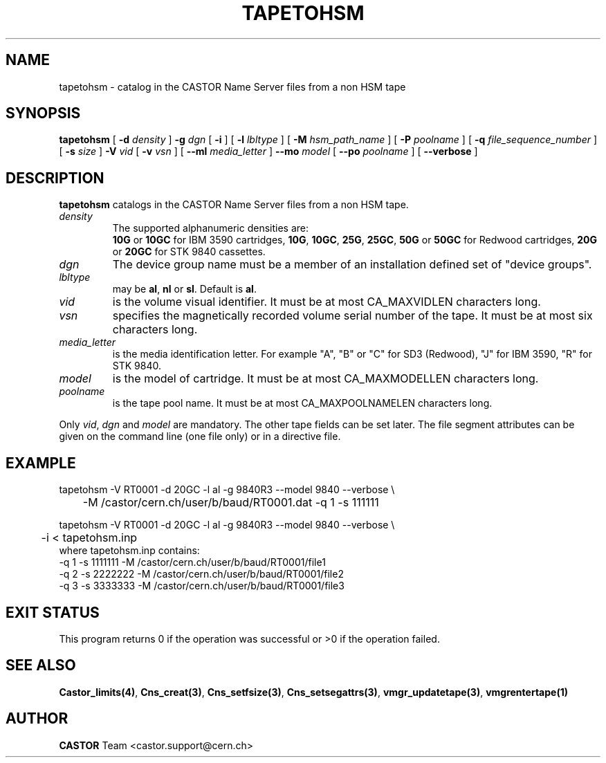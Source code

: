 .\" @(#)$RCSfile: tapetohsm.man,v $ $Revision: 1.3 $ $Date: 2001/09/26 09:13:51 $ CERN IT-PDP/DM Jean-Philippe Baud
.\" Copyright (C) 2001 by CERN/IT/PDP/DM
.\" All rights reserved
.\"
.TH TAPETOHSM 1 "$Date: 2001/09/26 09:13:51 $" CASTOR "vmgr Administrator Commands"
.SH NAME
tapetohsm \- catalog in the CASTOR Name Server files from a non HSM tape
.SH SYNOPSIS
.B tapetohsm
[
.BI -d " density"
]
.BI -g " dgn"
[
.BI -i
] [
.BI -l " lbltype"
] [
.BI -M " hsm_path_name"
] [
.BI -P " poolname"
] [
.BI -q " file_sequence_number"
] [
.BI -s " size"
]
.BI -V " vid"
[
.BI -v " vsn"
] [
.BI --ml " media_letter"
]
.BI --mo " model"
[
.BI --po " poolname"
] [
.BI --verbose
]
.SH DESCRIPTION
.B tapetohsm
catalogs in the CASTOR Name Server files from a non HSM tape.
.TP
.I density
The supported alphanumeric densities are:
.br
.B 10G
or
.B 10GC
for IBM 3590 cartridges,
.BR 10G ,
.BR 10GC ,
.BR 25G ,
.BR 25GC ,
.B 50G
or
.B 50GC
for Redwood cartridges,
.B 20G
or
.B 20GC
for STK 9840 cassettes.
.TP
.I dgn
The device group name must be a member of an installation defined set of
"device groups".
.TP
.I lbltype
may be
.BR al ,
.B nl
or
.BR sl .
Default is
.BR al .
.TP
.I vid
is the volume visual identifier.
It must be at most CA_MAXVIDLEN characters long.
.TP
.I vsn
specifies the magnetically recorded volume serial number of the tape.
It must be at most six characters long.
.TP
.I media_letter
is the media identification letter. For example "A", "B" or "C" for SD3 (Redwood),
"J" for IBM 3590, "R" for STK 9840.
.TP
.I model
is the model of cartridge.
It must be at most CA_MAXMODELLEN characters long.
.TP
.I poolname
is the tape pool name. It must be at most CA_MAXPOOLNAMELEN characters long.
.LP
Only
.IR vid ,
.I dgn
and
.I model
are mandatory. The other tape fields can be set later.
The file segment attributes can be given on the command line (one file only)
or in a directive file.
.SH EXAMPLE
.nf
.ft CW
tapetohsm -V RT0001 -d 20GC -l al -g 9840R3 --model 9840 --verbose \\
	-M /castor/cern.ch/user/b/baud/RT0001.dat -q 1 -s 111111

tapetohsm -V RT0001 -d 20GC -l al -g 9840R3 --model 9840 --verbose \\
	-i < tapetohsm.inp
.ft
.fi
where tapetohsm.inp contains:
.nf
.ft CW
-q 1 -s 1111111 -M /castor/cern.ch/user/b/baud/RT0001/file1
-q 2 -s 2222222 -M /castor/cern.ch/user/b/baud/RT0001/file2
-q 3 -s 3333333 -M /castor/cern.ch/user/b/baud/RT0001/file3
.ft
.fi
.SH EXIT STATUS
This program returns 0 if the operation was successful or >0 if the operation
failed.
.SH SEE ALSO
.BR Castor_limits(4) ,
.BR Cns_creat(3) ,
.BR Cns_setfsize(3) ,
.BR Cns_setsegattrs(3) ,
.BR vmgr_updatetape(3) ,
.B vmgrentertape(1)
.SH AUTHOR
\fBCASTOR\fP Team <castor.support@cern.ch>
